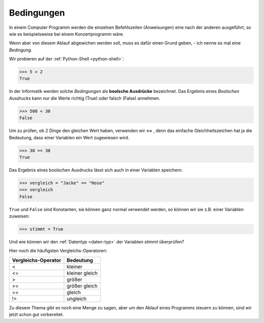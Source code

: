 ﻿
.. index:: bool

.. _bool-expression:

###########
Bedingungen
###########


In einem Computer Programm werden die einzelnen Befehlszeilen (Anweisungen)
eine nach der anderen ausgeführt, so wie es beispielsweise bei einem
Konzertprogramm wäre.

Wenn aber von diesem Ablauf abgewichen werden soll, muss es dafür
einen Grund geben, - ich nenne es mal eine *Bedingung*.

Wir probieren auf der :ref:`Python-Shell <python-shell>`:

.. code:: python

    >>> 5 > 2
    True

In der Informatik werden solche *Bedingungen* als **boolsche Ausdrücke**
bezeichnet. Das Ergebnis eines *Boolschen Ausdrucks* kann nur die 
Werte richtig (True) oder falsch (False) annehmen.

.. code:: python

    >>> 500 < 30
    False

Um zu prüfen, ob 2 Dinge den gleichen Wert haben, verwenden wir **==** , denn
das einfache Gleichheitszeichen hat ja die Bedeutung, dass einer
Variablen ein Wert zugewiesen wird.

.. code:: python

    >>> 30 == 30
    True

Das Ergebnis eines boolschen Ausdrucks lässt sich auch in einer Variablen speichern.

.. code:: python

    >>> vergleich = "Jacke" == "Hose"
    >>> vergleich
    False

``True`` und ``False`` sind Konstanten, sie können ganz normal verwendet werden,
so können wir sie z.B. einer Variablen zuweisen:

.. code:: python

    >>> stimmt = True


Und wie können wir den  :ref:`Datentyp <daten-typ>` der Variablen *stimmt* überprüfen?

Hier noch die häufigsten Vergleichs-Operatoren:

.. csv-table::
   :header: "Vergleichs-Operator", "Bedeutung"

   "<",              "kleiner"
   "<=",             "kleiner gleich "
   ">",              "größer"
   ">=",             "größer gleich "
   "==",             "gleich "
   "!=",             "ungleich "

Zu diesem Thema gibt es noch eine Menge zu sagen, aber um den
Ablauf eines Programms steuern zu können, sind wir jetzt schon 
gut vorbereitet.
